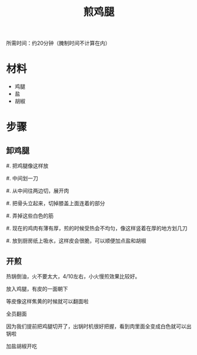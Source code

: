 #+OPTIONS: html-style:nil
#+HTML_HEAD: <link rel="stylesheet" type="text/css" href="/cook/style.css"/>
#+HTML_HEAD_EXTRA: <script type="text/javascript" src="/cook/script.js"></script>
#+HTML_LINK_UP: ../
#+HTML_LINK_HOME: /cook/
#+TITLE: 煎鸡腿

所需时间：约20分钟（腌制时间不计算在内）

* 材料

- 鸡腿
- 盐
- 胡椒

* 步骤

** 卸鸡腿

#. 把鸡腿像这样放

[[./leg0.jpg]]

#. 中间划一刀

#. 从中间往两边切，展开肉

[[./leg1.jpg]]

[[./leg2.jpg]]

#. 把骨头立起来，切掉膝盖上面连着的部分

[[./leg3.jpg]]

#. 弄掉这些白色的筋

[[./leg4.jpg]]

#. 现在的鸡肉有薄有厚，煎的时候受热会不均匀，像这样竖着在厚的地方划几刀

[[./leg5.jpg]]

#. 放到厨房纸上吸水，这样皮会很脆，可以顺便加点盐和胡椒

[[./leg6.jpg]]

** 开煎

热锅倒油，火不要太大，4/10左右，小火慢煎效果比较好。

[[./fry0.jpg]]

放入鸡腿，有皮的一面朝下

[[./fry1.jpg]]

等皮像这样焦黄的时候就可以翻面啦

[[./fry2.jpg]]

全员翻面

[[./fry3.jpg]]

因为我们提前把鸡腿切开了，出锅时机很好把握，看到肉里面全变成白色就可以出锅啦

[[./fry4.jpg]]

加盐胡椒开吃

[[./finish.jpg]]
